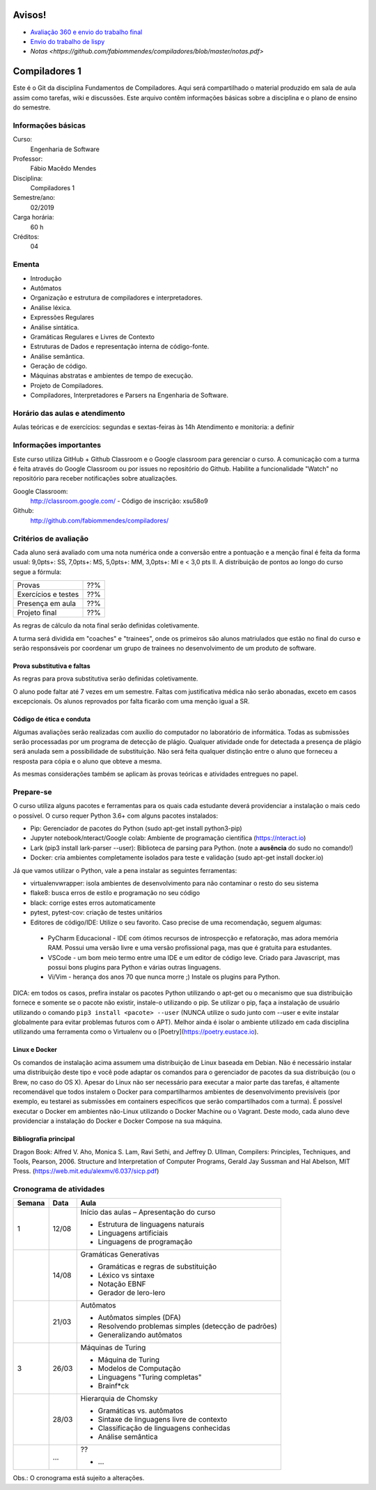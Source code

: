 =======
Avisos!
=======

* `Avaliação 360 e envio do trabalho final <https://docs.google.com/forms/d/e/1FAIpQLSfG9lAnV84mazFPgqOi9oxvBMiaE9CWhfWrP-_fnlym8sbnaA/viewform?usp=sf_link>`_
* `Envio do trabalho de lispy <https://docs.google.com/forms/d/e/1FAIpQLSdSkhlcFpR2hRlagztN7hqRC5l1l4mz7rKhM92hqc4h9xgxBw/viewform?usp=sf_link>`_
* `Notas <https://github.com/fabiommendes/compiladores/blob/master/notas.pdf>`

==============
Compiladores 1
==============

Este é o Git da disciplina Fundamentos de Compiladores. Aqui será compartilhado o material produzido em sala de aula assim como tarefas, wiki e discussões. Este arquivo contêm informações básicas sobre a disciplina e o plano de ensino do semestre.


Informações básicas
===================

Curso: 
    Engenharia de Software
Professor: 
    Fábio Macêdo Mendes
Disciplina: 
    Compiladores 1
Semestre/ano: 
    02/2019
Carga horária: 
    60 h
Créditos: 
    04


Ementa
======

* Introdução
* Autômatos
* Organização e estrutura de compiladores e interpretadores.
* Análise léxica.
* Expressões Regulares
* Análise sintática.
* Gramáticas Regulares e Livres de Contexto
* Estruturas de Dados e representação interna de código-fonte.
* Análise semântica.
* Geração de código.
* Máquinas abstratas e ambientes de tempo de execução.
* Projeto de Compiladores.
* Compiladores, Interpretadores e Parsers na Engenharia de Software.


Horário das aulas e atendimento
===============================

Aulas teóricas e de exercícios: segundas e sextas-feiras às 14h
Atendimento e monitoria: a definir


Informações importantes
========================

Este curso utiliza GitHub + Github Classroom e o Google classroom para gerenciar o curso. A comunicação com a turma é feita através do Google Classroom ou por issues no repositório do Github. Habilite a funcionalidade "Watch" no repositório para receber notificações sobre atualizações.

Google Classroom:
    http://classroom.google.com/ - Código de inscrição: xsu58o9
Github:
    http://github.com/fabiommendes/compiladores/


Critérios de avaliação
======================

Cada aluno será avaliado com uma nota numérica onde a conversão entre a pontuação e a menção final é feita da forma usual: 9,0pts+: SS, 7,0pts+: MS, 5,0pts+: MM, 3,0pts+: MI e < 3,0 pts II. A distribuição de pontos ao longo do curso segue a fórmula:

+---------------------+-----+
| Provas              | ??% |
+---------------------+-----+
| Exercícios e testes | ??% |
+---------------------+-----+
| Presença em aula    | ??% |
+---------------------+-----+
| Projeto final       | ??% |
+---------------------+-----+

As regras de cálculo da nota final serão definidas coletivamente.

A turma será dividida em "coaches" e "trainees", onde os primeiros são alunos matriulados que estão no final do curso e serão responsáveis por coordenar um grupo de trainees no desenvolvimento de um produto de software.


Prova substitutiva e faltas
---------------------------

As regras para prova substitutiva serão definidas coletivamente.

O aluno pode faltar até 7 vezes em um semestre. Faltas com justificativa médica não serão abonadas, exceto em casos excepcionais. Os alunos reprovados por falta ficarão com uma menção igual a SR.


Código de ética e conduta
-------------------------

Algumas avaliações serão realizadas com auxílio do computador no laboratório de informática. Todas as submissões serão processadas por um programa de detecção de plágio. Qualquer atividade onde for detectada a presença de plágio será anulada sem a possibilidade de substituição. Não será feita qualquer distinção entre o aluno que forneceu a resposta para cópia e o aluno que obteve a mesma.

As mesmas considerações também se aplicam às provas teóricas e atividades entregues no papel.


Prepare-se
==========

O curso utiliza alguns pacotes e ferramentas para os quais cada estudante deverá providenciar a instalação o mais cedo o possível. O curso requer Python 3.6+ com alguns pacotes instalados:

* Pip: Gerenciador de pacotes do Python (sudo apt-get install python3-pip)
* Jupyter notebook/nteract/Google colab: Ambiente de programação científica (https://nteract.io)
* Lark (pip3 install lark-parser --user): Biblioteca de parsing para Python. (note a **ausência** do sudo no comando!)
* Docker: cria ambientes completamente isolados para teste e validação (sudo apt-get install docker.io)

Já que vamos utilizar o Python, vale a pena instalar as seguintes ferramentas:

* virtualenvwrapper: isola ambientes de desenvolvimento para não contaminar o resto do seu sistema
* flake8: busca erros de estilo e programação no seu código
* black: corrige estes erros automaticamente
* pytest, pytest-cov: criação de testes unitários
* Editores de código/IDE: Utilize o seu favorito. Caso precise de uma recomendação, seguem algumas:
 * PyCharm Educacional - IDE com ótimos recursos de introspecção e refatoração, mas adora memória RAM. Possui uma versão livre e uma versão profissional paga, mas que é gratuita para estudantes.
 * VSCode - um bom meio termo entre uma IDE e um editor de código leve. Criado para Javascript, mas possui bons plugins para Python e várias outras linguagens.
 * Vi/Vim - herança dos anos 70 que nunca morre ;) Instale os plugins para Python.

DICA: em todos os casos, prefira instalar os pacotes Python utilizando o apt-get ou o mecanismo que sua distribuição fornece e somente se o pacote não existir, instale-o utilizando o pip. Se utilizar o pip, faça a instalação de usuário utilizando o comando ``pip3 install <pacote> --user`` (NUNCA 
utilize o sudo junto com --user e evite instalar globalmente para evitar problemas futuros com o APT). Melhor ainda é isolar o ambiente utilizado em cada disciplina utilizando uma ferramenta como o Virtualenv ou o [Poetry](https://poetry.eustace.io).


Linux e Docker
--------------

Os comandos de instalação acima assumem uma distribuição de Linux baseada em Debian. Não é necessário instalar uma distribuição deste tipo e você pode adaptar os comandos para o gerenciador de pacotes da sua distribuição (ou o Brew, no caso do OS X). Apesar do Linux não ser necessário para executar a maior parte das tarefas, é altamente recomendável que todos instalem o Docker para compartilharmos ambientes de desenvolvimento previsíveis (por exemplo, eu testarei as submissões em containers específicos que serão compartilhados com a turma). É possível executar o Docker em ambientes não-Linux utilizando o Docker Machine ou o Vagrant. Deste modo, cada aluno deve providenciar a instalação do Docker e Docker Compose na sua máquina.


Bibliografia principal
----------------------

Dragon Book: Alfred V. Aho, Monica S. Lam, Ravi Sethi, and Jeffrey D. Ullman, Compilers: Principles, Techniques, and Tools, Pearson, 2006.
Structure and Interpretation of Computer Programs, Gerald Jay Sussman and Hal Abelson, MIT Press. (https://web.mit.edu/alexmv/6.037/sicp.pdf)


Cronograma de atividades
========================

+--------+-------+-----------------------------------------------------------+
| Semana | Data  |                           Aula                            |
+========+=======+===========================================================+
| 1      | 12/08 | Início das aulas – Apresentação do curso                  |
|        |       |                                                           |
|        |       | * Estrutura de linguagens naturais                        |
|        |       | * Linguagens artificiais                                  |
|        |       | * Linguagens de programação                               |
|        |       |                                                           |
+--------+-------+-----------------------------------------------------------+
|        | 14/08 | Gramáticas Generativas                                    |
|        |       |                                                           |
|        |       | * Gramáticas e regras de substituição                     |
|        |       | * Léxico vs sintaxe                                       |
|        |       | * Notação EBNF                                            |
|        |       | * Gerador de lero-lero                                    |
+--------+-------+-----------------------------------------------------------+
|        | 21/03 | Autômatos                                                 |
|        |       |                                                           |
|        |       | * Autômatos simples (DFA)                                 |
|        |       | * Resolvendo problemas simples (detecção de padrões)      |
|        |       | * Generalizando autômatos                                 |
|        |       |                                                           |
+--------+-------+-----------------------------------------------------------+
| 3      | 26/03 | Máquinas de Turing                                        |
|        |       |                                                           |
|        |       | * Máquina de Turing                                       |
|        |       | * Modelos de Computação                                   |
|        |       | * Linguagens "Turing completas"                           |
|        |       | * Brainf*ck                                               |
+--------+-------+-----------------------------------------------------------+
|        | 28/03 | Hierarquia de Chomsky                                     |
|        |       |                                                           |
|        |       | * Gramáticas vs. autômatos                                |
|        |       | * Sintaxe de linguagens livre de contexto                 |
|        |       | * Classificação de linguagens conhecidas                  |
|        |       | * Análise semântica                                       |
+--------+-------+-----------------------------------------------------------+
|        | ...   | ??                                                        |
|        |       |                                                           |
|        |       | * ...                                                     |
|        |       |                                                           |
|        |       |                                                           |
|        |       |                                                           |
+--------+-------+-----------------------------------------------------------+


Obs.: O cronograma está sujeito a alterações.
